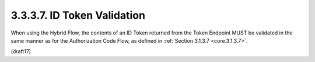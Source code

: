 3.3.3.7.  ID Token Validation
~~~~~~~~~~~~~~~~~~~~~~~~~~~~~~~~~~~~

When using the Hybrid Flow, the contents of an ID Token returned from the Token Endpoint 
MUST be validated in the same manner as for the Authorization Code Flow, 
as defined in :ref:`Section 3.1.3.7 <core.3.1.3.7>`.

(draft17)
